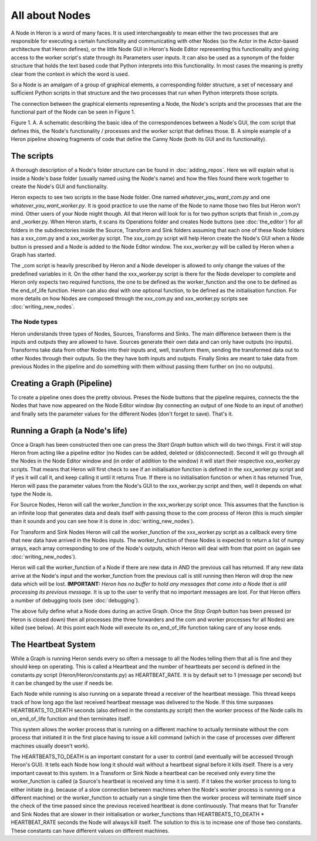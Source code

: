 
All about Nodes
================

A Node in Heron is a word of many faces. It is used interchangeably to mean either the two processes that
are responsible for executing a certain functionality and communicating with other Nodes (so the Actor in the Actor-based
architecture that Heron defines), or the little Node GUI in Heron's Node Editor representing this functionality
and giving access to the worker script's state through its Parameters user inputs. It can also
be used as a synonym of the folder structure that holds the text based code that Python interprets into this functionality.
In most cases the meaning is pretty clear from the context in which the word is used.

So a Node is an amalgam of a group of graphical elements, a corresponding folder structure, a set of
necessary and sufficient Python scripts in that structure and the two processes that run when Python interprets those
scripts.

The connection between the graphical elements representing a Node, the Node's scripts and the processes that are the
functional part of the Node can be seen in Figure 1.

.. image:: ../images/Heron-Overview.png
Figure 1. A. A schematic describing the basic idea of the correspondences between a Node's GUI, the com script that
defines this, the Node's functionality / processes and the worker script that defines those. B. A simple example of a Heron
pipeline showing fragments of code that define the Canny Node (both its GUI and its functionality).


The scripts
___________

A thorough description of a Node's folder structure can be found in :doc:`adding_repos`. Here we will explain what is
inside a Node's base folder (usually named using the Node's name) and how the files found there work together to create
the Node's GUI and functionality.

Heron expects to see two scripts in the base Node folder. One named *whatever_you_want_com.py* and one
*whatever_you_want_worker.py*. It is good practice to use the name of the Node to name those two files but Heron won't mind.
Other users of your Node might though. All that Heron will look for is for two python scripts that finish in _com.py and
_worker.py. When Heron starts, it scans its Operations folder and creates Node buttons (see :doc:`the_editor`) for all
folders in the subdirectories inside the Source, Transform and Sink folders assuming that each one of these Node folders
has a xxx_com.py and a xxx_worker.py script. The xxx_com.py script will help Heron create the Node's GUI when a Node
button is pressed and a Node is added to the Node Editor window. The xxx_worker.py will be called by Heron when a Graph
has started.

The _com script is heavily prescribed by Heron and a Node developer is allowed to only change the values of the
predefined variables in it. On the other hand the xxx_worker.py script is there for the Node developer to complete and
Heron only expects two required functions, the one to be defined as the worker_function and the one to be defined as
the end_of_life function. Heron can also deal with one optional function, to be defined as the initialisation function.
For more details on how Nodes are composed through the xxx_com.py and xxx_worker.py scripts see :doc:`writing_new_nodes`.


The Node types
----------------

Heron understands three types of Nodes, Sources, Transforms and Sinks. The main difference between them is the
inputs and outputs they are allowed to have. Sources generate their own data and can only have outputs (no inputs).
Transforms take data from other Nodes into their inputs and, well, transform them, sending the transformed data out to
other Nodes through their outputs. So the they have both inputs and outputs. Finally Sinks are meant to take data from
previous Nodes in the pipeline and do something with them without passing them further on (no no outputs).


Creating a Graph (Pipeline)
____________________________

To create a pipeline ones does the pretty obvious. Preses the Node buttons that the pipeline requires, connects the
the Nodes that have now appeared on the Node Editor window (by connecting an output of one Node to an input of another)
and finally sets the parameter values for the different Nodes (don't forget to save). That's it.


Running a Graph (a Node's life)
________________________________

Once a Graph has been constructed then one can press the *Start Graph* button which will do two things.
First it will stop Heron from acting like a pipeline editor (no Nodes can be added, deleted or (dis)connected). Second
it will go through all the Nodes in the Node Editor window and (in order of addition to the window) it will start their
respective xxx_worker.py scripts. That means that Heron will first check to see if an initialisation function is
defined in the xxx_worker.py script and if yes it will call it, and keep calling it until it returns True. If there
is no initialisation function or when it has returned True, Heron will pass the parameter values from the Node's GUI
to the xxx_worker.py script and then, well it depends on what type the Node is.

For Source Nodes, Heron will call the worker_function in the xxx_worker.py script once. This assumes that the function
is an infinite loop that generates data and deals itself with passing those to the com process of Heron (this is much
simpler than it sounds and you can see how it is done in :doc:`writing_new_nodes`).

For Transform and Sink Nodes Heron will call the worker_function of the xxx_worker.py script as a callback every time
that new data have arrived in the Nodes inputs. The worker_function of these Nodes is expected to return a list of
numpy arrays, each array corresponding to one of the Node's outputs, which Heron will deal with from that point on (again
see :doc:`writing_new_nodes`).

Heron will call the worker_function of a Node if there are new data in AND the previous call has returned. If any new
data arrive at the Node's input and the worker_function from the previous call is still running then Heron will drop
the new data which will be lost. **IMPORTANT:** *Heron has no buffer to hold any messages that come into a Node that is
still processing its previous message.* It is up to the user to verify that no important messages are lost. For that
Heron offers a number of debugging tools (see :doc:`debugging`).

The above fully define what a Node does during an active Graph. Once the *Stop Graph* button has been pressed (or Heron
is closed down) then all processes (the three forwarders and the com and worker processes for all Nodes) are killed
(see below). At this point each Node will execute its on_end_of_life function taking care of any loose ends.


The Heartbeat System
_____________________

While a Graph is running Heron sends every so often a message to all the Nodes telling them that all is fine and they
should keep on operating. This is called a Heartbeat and the number of heartbeats per second is defined in the
constants.py script (Heron/Heron/constants.py) as HEARTBEAT_RATE. It is by default set to 1 (message per second) but
it can be changed by the user if needs be.

Each Node while running is also running on a separate thread a receiver of the heartbeat message. This thread keeps
track of how long ago the last received heartbeat message was delivered to the Node. If this time surpasses
HEARTBEATS_TO_DEATH seconds (also defined in the constants.py script) then the worker process of the Node calls its
on_end_of_life function and then terminates itself.

This system allows the worker process that is running on a different machine to actually terminate without the com
process that initiated it in the first place having to issue a kill command (which in the case of processes over
different machines usually doesn't work).

The HEARTBEATS_TO_DEATH is an important constant for a user to control (and eventually will be accessed through Heron's
GUI). It tells each Node how long it should wait without a heartbeat signal before it kills itself. There is a very
important caveat to this system. In a Transform or Sink Node a heartbeat can be received only every time the
worker_function is called (a Source's heartbeat is received any time it is sent). If it takes the worker process to
long to either initiate (e.g. because of a slow connection between machines when the Node's worker process is running
on a different machine) or the worker_function to actually run a single time then the worker process will terminate
itself since the check of the time passed since the previous received heartbeat is done continuously. That means that
for Transfer and Sink Nodes that are slower in their initialisation or worker_functions than
HEARTBEATS_TO_DEATH * HEARTBEAT_RATE seconds the Node will always kill itself. The solution to this is to increase one
of those two constants. These constants can have different values on different machines.




















